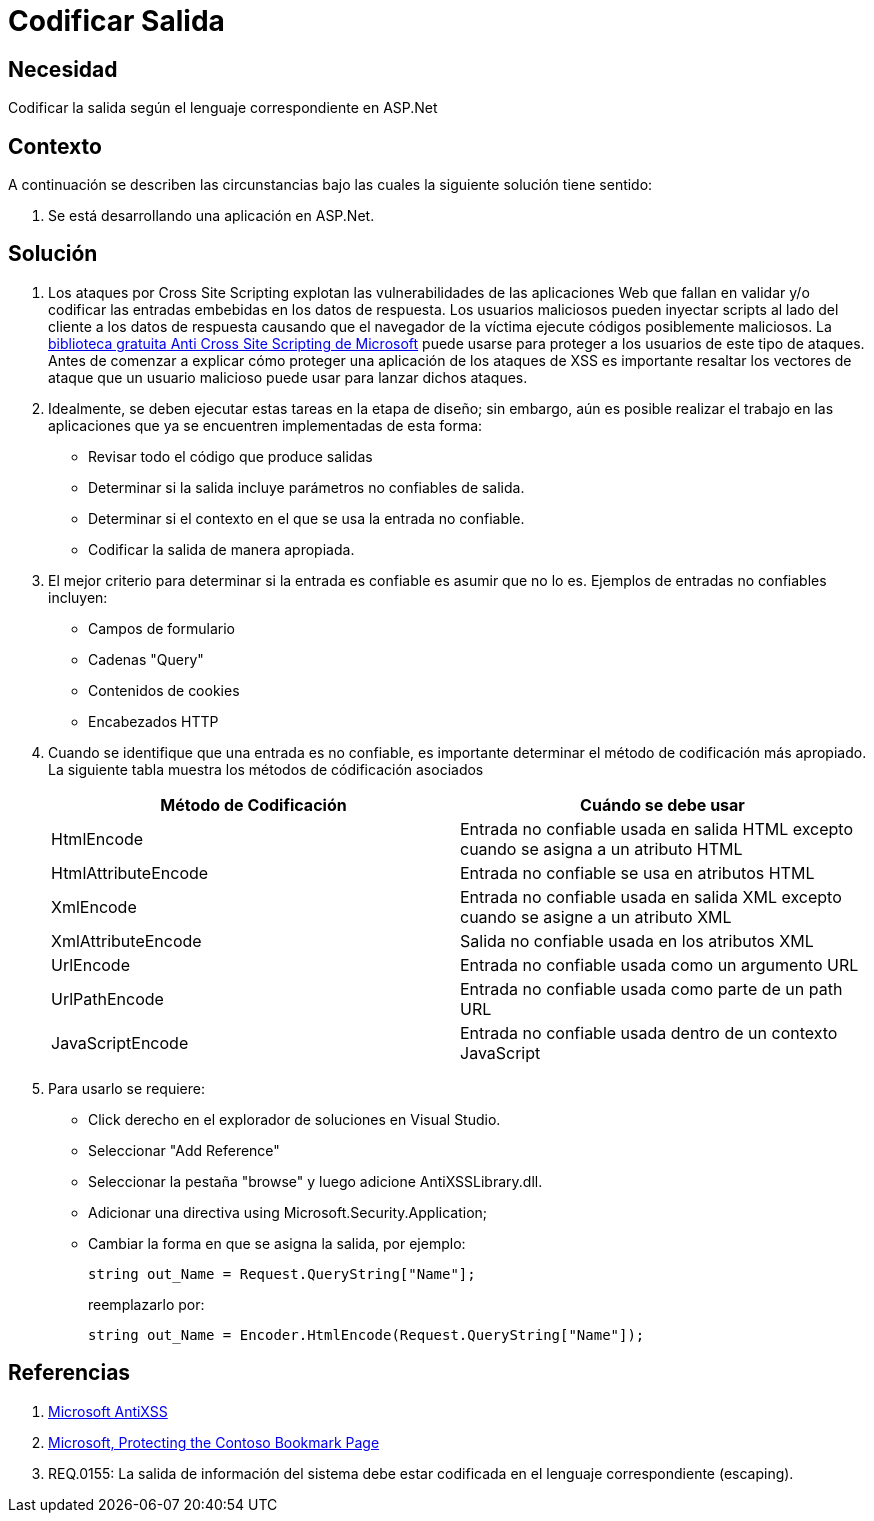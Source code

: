 :slug: kb/aspnet/codificar-salida
:eth: no
:category: aspnet
:kb: yes

= Codificar Salida

== Necesidad

Codificar la salida según el lenguaje correspondiente en ASP.Net

== Contexto

A continuación se describen las circunstancias bajo las cuales la siguiente solución tiene sentido:

. Se está desarrollando una aplicación en ASP.Net.

== Solución

. Los ataques por Cross Site Scripting explotan las vulnerabilidades de las aplicaciones Web que fallan en validar y/o codificar las entradas embebidas en los datos de respuesta. Los usuarios maliciosos pueden inyectar scripts al lado del cliente a los datos de respuesta causando que el navegador de la víctima ejecute códigos posiblemente maliciosos. La https://www.microsoft.com/en-us/download/details.aspx?id=28589[biblioteca gratuita Anti Cross Site Scripting de Microsoft] puede usarse para proteger a los usuarios de este tipo de ataques. Antes de comenzar a explicar cómo proteger una aplicación de los ataques de XSS es importante resaltar los vectores de ataque que un usuario malicioso puede usar para lanzar dichos ataques.

. Idealmente, se deben ejecutar estas tareas en la etapa de diseño; sin embargo, aún es posible realizar el trabajo en las aplicaciones que ya se encuentren implementadas de esta forma:

* Revisar todo el código que produce salidas
* Determinar si la salida incluye parámetros no confiables de salida.
* Determinar si el contexto en el que se usa la entrada no confiable.
* Codificar la salida de manera apropiada.

. El mejor criterio para determinar si la entrada es confiable es asumir que no lo es. Ejemplos de entradas no confiables incluyen:

* Campos de formulario
* Cadenas "Query"
* Contenidos de cookies
* Encabezados HTTP

. Cuando se identifique que una entrada es no confiable, es importante determinar el método de codificación más apropiado. La siguiente tabla muestra los métodos de códificación asociados
+
|===
|*Método de Codificación* | *Cuándo se debe usar*

|HtmlEncode
|Entrada no confiable usada en salida HTML excepto cuando se asigna a un atributo HTML

|HtmlAttributeEncode
|Entrada no confiable se usa en atributos HTML

|XmlEncode
|Entrada no confiable usada en salida XML excepto cuando se asigne a un atributo XML

|XmlAttributeEncode
|Salida no confiable usada en los atributos XML

|UrlEncode
|Entrada no confiable usada como un argumento URL

|UrlPathEncode
|Entrada no confiable usada como parte de un path URL

|JavaScriptEncode
|Entrada no confiable usada dentro de un contexto JavaScript

|===

. Para usarlo se requiere:

* Click derecho en el explorador de soluciones en Visual Studio.
* Seleccionar "Add Reference"
* Seleccionar la pestaña "browse" y luego adicione AntiXSSLibrary.dll.
* Adicionar una directiva using Microsoft.Security.Application;
* Cambiar la forma en que se asigna la salida, por ejemplo:
+
[source, java, linenums]
----
string out_Name = Request.QueryString["Name"]; 
----
+
reemplazarlo por:
+
[source, java, linenums]
----
string out_Name = Encoder.HtmlEncode(Request.QueryString["Name"]);
----
  
== Referencias

. https://www.microsoft.com/en-us/download/search.aspx?q=antixss[Microsoft AntiXSS]
. https://msdn.microsoft.com/en-us/library/aa973813.aspx[Microsoft, Protecting the Contoso Bookmark Page]
. REQ.0155: La salida de información del sistema debe estar codificada en el lenguaje correspondiente (escaping).
